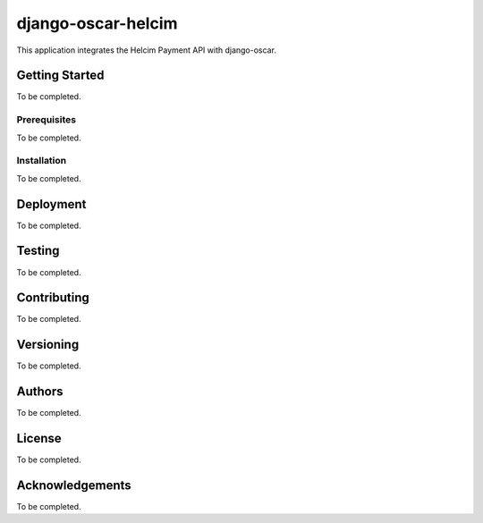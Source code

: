 django-oscar-helcim
===================

This application integrates the Helcim Payment API with django-oscar.

Getting Started
---------------

To be completed.

Prerequisites
.............

To be completed.

Installation
............

To be completed.

Deployment
----------

To be completed.

Testing
-------

To be completed.

Contributing
------------

To be completed.

Versioning
----------

To be completed.

Authors
-------

To be completed.

License
-------

To be completed.

Acknowledgements
----------------

To be completed.
